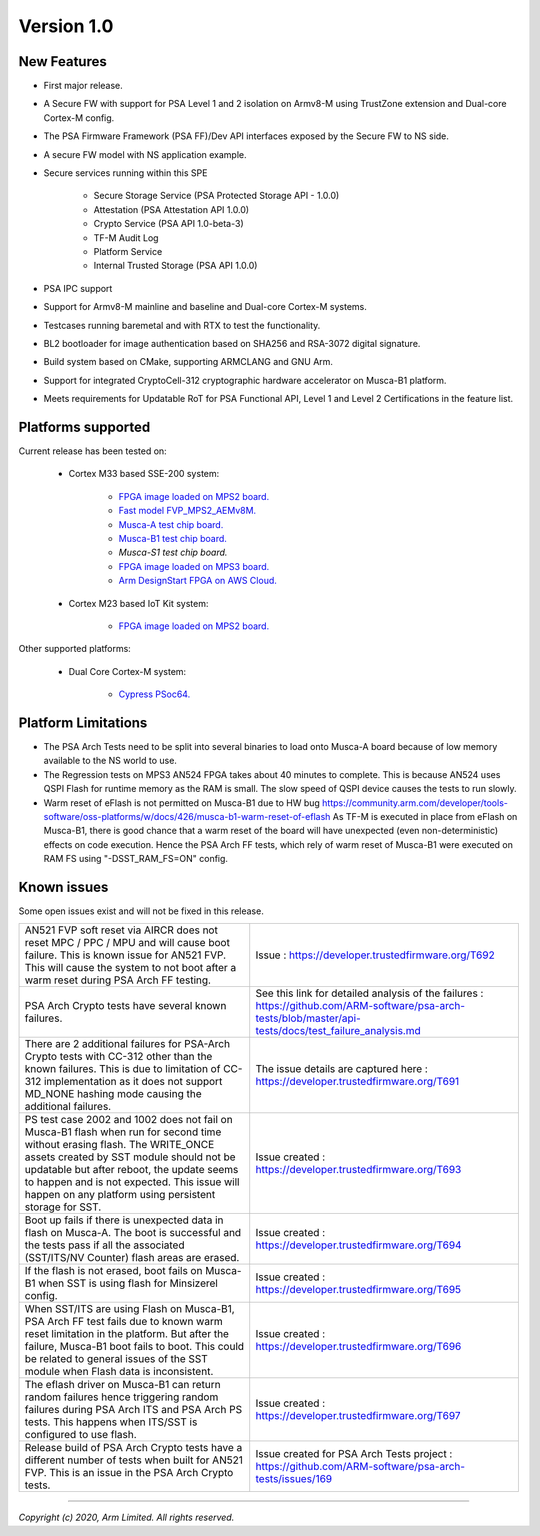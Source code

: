 ***********
Version 1.0
***********

New Features
============
-  First major release.

-  A Secure FW with support for PSA Level 1 and 2 isolation on Armv8-M
   using TrustZone extension and Dual-core Cortex-M config.

-  The PSA Firmware Framework (PSA FF)/Dev API interfaces exposed by the
   Secure FW to NS side.

-  A secure FW model with NS application example.

-  Secure services running within this SPE

    -  Secure Storage Service (PSA Protected Storage API - 1.0.0)
    -  Attestation (PSA Attestation API 1.0.0)
    -  Crypto Service (PSA API 1.0-beta-3)
    -  TF-M Audit Log
    -  Platform Service
    -  Internal Trusted Storage (PSA API 1.0.0)

-  PSA IPC support

-  Support for Armv8-M mainline and baseline and Dual-core Cortex-M systems.

-  Testcases running baremetal and with RTX to test the functionality.

-  BL2 bootloader for image authentication based on SHA256 and RSA-3072
   digital signature.

-  Build system based on CMake, supporting ARMCLANG and GNU Arm.

-  Support for integrated CryptoCell-312 cryptographic hardware accelerator
   on Musca-B1 platform.

-  Meets requirements for Updatable RoT for PSA Functional API, Level 1 and
   Level 2 Certifications in the feature list.

Platforms supported
===================
Current release has been tested on:

    - Cortex M33 based SSE-200 system:

        - `FPGA image loaded on MPS2 board.
          <https://developer.arm.com/products/system-design/development-boards/cortex-m-prototyping-systems/mps2>`__
        - `Fast model FVP_MPS2_AEMv8M.
          <https://developer.arm.com/products/system-design/fixed-virtual-platforms>`__
        - `Musca-A test chip board.
          <https://developer.arm.com/products/system-design/development-boards/iot-test-chips-and-boards/musca-a-test-chip-board>`__
        - `Musca-B1 test chip board.
          <https://developer.arm.com/products/system-design/development-boards/iot-test-chips-and-boards/musca-b-test-chip-board>`__
        - `Musca-S1 test chip board.`
        - `FPGA image loaded on MPS3 board.
          <https://developer.arm.com/tools-and-software/development-boards/fpga-prototyping-boards/mps3>`__
        - `Arm DesignStart FPGA on AWS Cloud.
          <https://developer.arm.com/docs/101965/0102/arm-designstart-fpga-on-cloud-arm-ds-getting-started>`__

    - Cortex M23 based IoT Kit system:

       - `FPGA image loaded on MPS2 board.
         <https://developer.arm.com/products/system-design/development-boards/cortex-m-prototyping-systems/mps2>`__

Other supported platforms:

    - Dual Core Cortex-M system:

        - `Cypress PSoc64.
          <https://www.cypress.com/documentation/product-brochures/cypress-psoc-64-secure-microcontrollers>`__

Platform Limitations
====================
- The PSA Arch Tests need to be split into several binaries to load onto
  Musca-A board because of low memory available to the NS world to use.

- The Regression tests on MPS3 AN524 FPGA takes about 40 minutes to complete.
  This is because AN524 uses QSPI Flash for runtime memory as the RAM is small.
  The slow speed of QSPI device causes the tests to run slowly.

- Warm reset of eFlash is not permitted on Musca-B1 due to HW bug
  https://community.arm.com/developer/tools-software/oss-platforms/w/docs/426/musca-b1-warm-reset-of-eflash
  As TF-M is executed in place from eFlash on Musca-B1, there is good chance
  that a warm reset of the board will have unexpected (even non-deterministic)
  effects on code execution. Hence the PSA Arch FF tests, which rely of warm
  reset of Musca-B1 were executed on RAM FS using "-DSST_RAM_FS=ON" config.

Known issues
============
Some open issues exist and will not be fixed in this release.

.. list-table::

  *  - AN521 FVP soft reset via AIRCR does not reset MPC / PPC / MPU and will
       cause boot failure. This is known issue for AN521 FVP. This will cause
       the system to not boot after a warm reset during PSA Arch FF testing.
     - Issue : https://developer.trustedfirmware.org/T692

  *  - PSA Arch Crypto tests have several known failures.
     - See this link for detailed analysis of the failures : https://github.com/ARM-software/psa-arch-tests/blob/master/api-tests/docs/test_failure_analysis.md

  *  - There are 2 additional failures for PSA-Arch Crypto tests with CC-312
       other than the known failures. This is due to limitation of CC-312
       implementation as it does not support MD_NONE hashing mode causing the
       additional failures.
     - The issue details are captured here : https://developer.trustedfirmware.org/T691

  *  - PS test case 2002 and 1002 does not fail on Musca-B1 flash when
       run for second time without erasing flash. The WRITE_ONCE assets created
       by SST module should not be updatable but after reboot, the update seems
       to happen and is not expected. This issue will happen on any platform
       using persistent storage for SST.
     - Issue created : https://developer.trustedfirmware.org/T693

  *  - Boot up fails if there is unexpected data in flash on Musca-A. The boot
       is successful and the tests pass if all the associated (SST/ITS/NV
       Counter) flash areas are erased.
     - Issue created : https://developer.trustedfirmware.org/T694

  *  - If the flash is not erased, boot fails on Musca-B1 when SST
       is using flash for Minsizerel config.
     - Issue created : https://developer.trustedfirmware.org/T695

  *  - When SST/ITS are using Flash on Musca-B1, PSA Arch FF test fails due
       to known warm reset limitation in the platform. But after the failure,
       Musca-B1 boot fails to boot. This could be related to general issues of
       the SST module when Flash data is inconsistent.
     - Issue created : https://developer.trustedfirmware.org/T696

  *  - The eflash driver on Musca-B1 can return random failures hence
       triggering random failures during PSA Arch ITS and PSA Arch PS tests.
       This happens when ITS/SST is configured to use flash.
     - Issue created : https://developer.trustedfirmware.org/T697

  *  - Release build of PSA Arch Crypto tests have a different number of tests
       when built for AN521 FVP. This is an issue in the PSA Arch Crypto tests.
     - Issue created for PSA Arch Tests project : https://github.com/ARM-software/psa-arch-tests/issues/169

--------------

*Copyright (c) 2020, Arm Limited. All rights reserved.*
